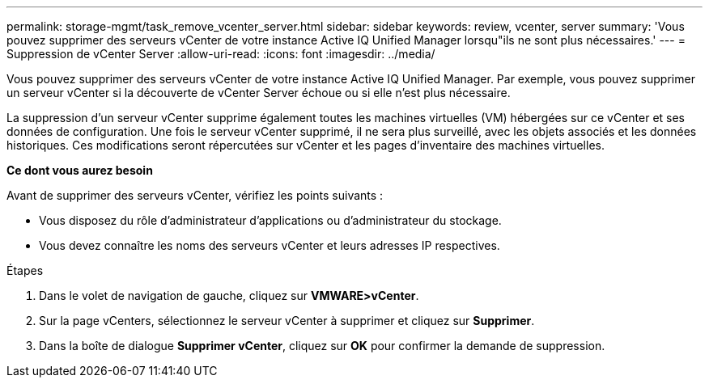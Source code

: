 ---
permalink: storage-mgmt/task_remove_vcenter_server.html 
sidebar: sidebar 
keywords: review, vcenter, server 
summary: 'Vous pouvez supprimer des serveurs vCenter de votre instance Active IQ Unified Manager lorsqu"ils ne sont plus nécessaires.' 
---
= Suppression de vCenter Server
:allow-uri-read: 
:icons: font
:imagesdir: ../media/


[role="lead"]
Vous pouvez supprimer des serveurs vCenter de votre instance Active IQ Unified Manager. Par exemple, vous pouvez supprimer un serveur vCenter si la découverte de vCenter Server échoue ou si elle n'est plus nécessaire.

La suppression d'un serveur vCenter supprime également toutes les machines virtuelles (VM) hébergées sur ce vCenter et ses données de configuration. Une fois le serveur vCenter supprimé, il ne sera plus surveillé, avec les objets associés et les données historiques. Ces modifications seront répercutées sur vCenter et les pages d'inventaire des machines virtuelles.

*Ce dont vous aurez besoin*

Avant de supprimer des serveurs vCenter, vérifiez les points suivants :

* Vous disposez du rôle d'administrateur d'applications ou d'administrateur du stockage.
* Vous devez connaître les noms des serveurs vCenter et leurs adresses IP respectives.


.Étapes
. Dans le volet de navigation de gauche, cliquez sur *VMWARE>vCenter*.
. Sur la page vCenters, sélectionnez le serveur vCenter à supprimer et cliquez sur *Supprimer*.
. Dans la boîte de dialogue *Supprimer vCenter*, cliquez sur *OK* pour confirmer la demande de suppression.

